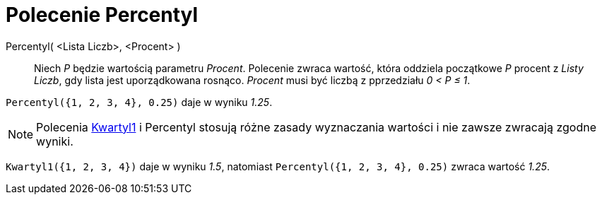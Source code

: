 = Polecenie Percentyl
:page-en: commands/Percentile
ifdef::env-github[:imagesdir: /en/modules/ROOT/assets/images]

Percentyl( <Lista Liczb>, <Procent> )::
  Niech _P_ będzie wartością parametru _Procent_.
  Polecenie zwraca wartość, która oddziela początkowe _P_ procent z _Listy Liczb_, gdy lista jest uporządkowana
  rosnąco. _Procent_ musi być liczbą z pprzedziału _0 < P ≤ 1_.

[EXAMPLE]
====

`++Percentyl({1, 2, 3, 4}, 0.25)++` daje w wyniku _1.25_.

====

[NOTE]
====

Polecenia xref:/commands/Kwartyl1.adoc[Kwartyl1] i Percentyl stosują różne zasady wyznaczania wartości i nie zawsze zwracają zgodne wyniki.

====

[EXAMPLE]
====

`++Kwartyl1({1, 2, 3, 4})++` daje w wyniku _1.5_, natomiast `++Percentyl({1, 2, 3, 4}, 0.25)++` zwraca wartość _1.25_.

====

